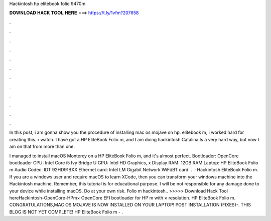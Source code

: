 Hackintosh hp elitebook folio 9470m



𝐃𝐎𝐖𝐍𝐋𝐎𝐀𝐃 𝐇𝐀𝐂𝐊 𝐓𝐎𝐎𝐋 𝐇𝐄𝐑𝐄 ===> https://t.ly/1vfm?207658



.



.



.



.



.



.



.



.



.



.



.



.

In this post, i am gonna show you the procedure of installing mac os mojave on hp. elitebook m, i worked hard for creating this.  › watch. I have got a HP EliteBook Folio m, and I am doing hackintosh Catalina Is a very hard way, but now I am on that from more than one.

I managed to install macOS Monterey on a HP EliteBook Folio m, and it's almost perfect. Bootloader: OpenCore bootloader CPU: Intel Core i5 Ivy Bridge U GPU: Intel HD Graphics, x Display RAM: 12GB RAM Laptop: HP EliteBook Folio m Audio Codec: IDT 92HD91BXX Ethernet card: Intel LM Gigabit Network WiFi/BT card: .  · Hackintosh EliteBook Folio m. If you are a windows user and require macOS to learn XCode, then you can transform your windows machine into the Hackintosh machine. Remember, this tutorial is for educational purpose. I will be not responsible for any damage done to your device while installing macOS. Do at your own risk. Folio m hackintosh.. >>>>> Download Hack Tool hereHackintosh-OpenCore-HPm× OpenCore EFI bootloader for HP m with × resolution. HP EliteBook Folio m. CONGRATULATIONS,MAC OS MOJAVE IS NOW INSTALLED ON YOUR LAPTOP! POST INSTALLATION (FIXES)-. THIS BLOG IS NOT YET COMPLETE! HP EliteBook Folio m - .
